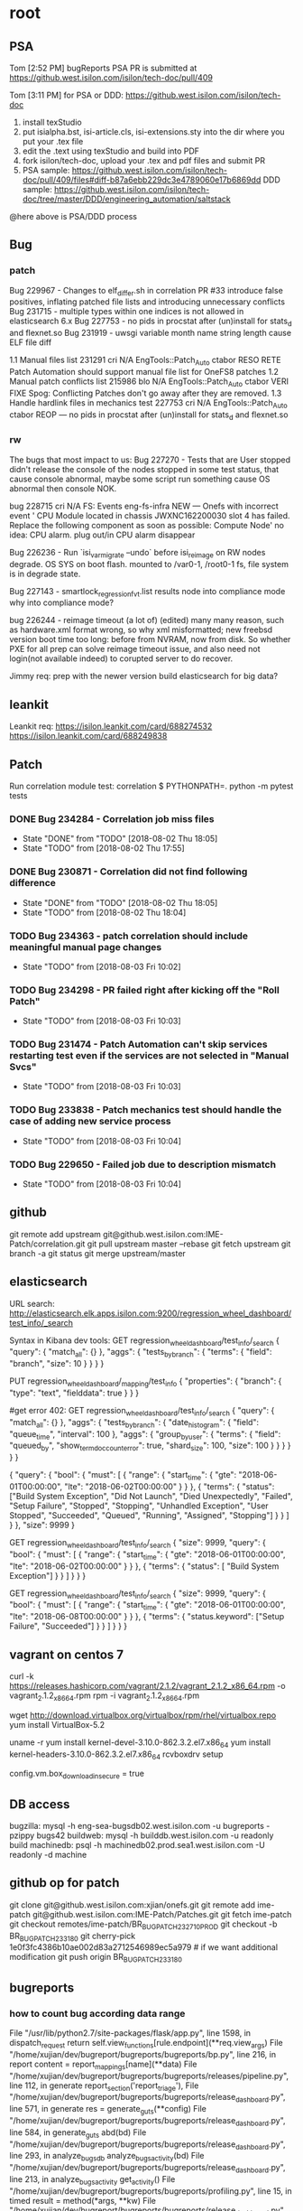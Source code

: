 * root
** PSA
   Tom [2:52 PM]
   bugReports PSA PR is submitted at https://github.west.isilon.com/isilon/tech-doc/pull/409

   Tom [3:11 PM]
   for PSA or DDD:
   https://github.west.isilon.com/isilon/tech-doc

   1. install texStudio
   2. put isialpha.bst, isi-article.cls, isi-extensions.sty into the dir where you put your .tex file
   3. edit the .text using texStudio and build into PDF
   4. fork isilon/tech-doc, upload your .tex and pdf files and submit PR
   5. PSA sample: https://github.west.isilon.com/isilon/tech-doc/pull/409/files#diff-b87a6ebb229dc3e4789060e17b6869dd
      DDD sample: https://github.west.isilon.com/isilon/tech-doc/tree/master/DDD/engineering_automation/saltstack
   @here above is PSA/DDD process
** Bug
*** patch
    Bug 229967 - Changes to elf_differ.sh in correlation PR #33 introduce false positives, inflating patched file lists and introducing unnecessary conflicts
    Bug 231715 - multiple types within one indices is not allowed in elasticsearch 6.x
    Bug 227753 - no pids in procstat after (un)install for stats_d and flexnet.so
    Bug 231919 - uwsgi variable month name string length cause ELF file diff

    1.1	Manual files list 
    231291
    cri	N/A	EngTools::Patch_Auto	ctabor	RESO	RETE	Patch Automation should support manual file list for OneFS8 patches
    1.2	Manual patch conflicts list
    215986
    blo	N/A	EngTools::Patch_Auto	ctabor	VERI	FIXE	Spog: Conflicting Patches don't go away after they are removed.
    1.3	Handle hardlink files in mechanics test
    227753
    cri	N/A	EngTools::Patch_Auto	ctabor	REOP	---	no pids in procstat after (un)install for stats_d and flexnet.so
*** rw
    The bugs that most impact to us:
    Bug 227270 - Tests that are User stopped didn't release the console of the nodes
    stopped in some test status, that cause console abnormal, maybe some script run something cause OS abnormal then console NOK.
    
    bug 228715    cri    N/A    FS: Events    eng-fs-infra    NEW    ---    Onefs with incorrect event ' CPU Module located in chassis JWXNC162200030 slot 4 has failed. Replace the following component as soon as possible: Compute Node'
    no idea: CPU alarm. plug out/in CPU alarm disappear
    
    Bug 226236 - Run `isi_var_migrate --undo` before isi_reimage on RW nodes
    degrade. OS SYS on boot flash. mounted to /var0-1, /root0-1 fs, file system is in degrade state.
    
    Bug 227143 - smartlock_regression_fvt.list results node into compliance mode
    why into compliance mode?
    
    bug 226244 - reimage timeout  (a lot of) (edited)
    many many reason, such as hardware.xml format wrong, so why xml misformatted;
    new freebsd version boot time too long: before from NVRAM, now from disk.
    So whether PXE for all prep can solve reimage timeout issue, and also need not login(not available indeed) to corupted server to do recover.

    Jimmy req:
    prep with the newer version
    build elasticsearch for big data?
** leankit
   Leankit req:
   https://isilon.leankit.com/card/688274532
   https://isilon.leankit.com/card/688249838
** Patch
   Run correlation module test:
   correlation $ PYTHONPATH=. python -m pytest tests
*** DONE Bug 234284 - Correlation job miss files
    CLOSED: [2018-08-02 Thu 18:05]
    - State "DONE"       from "TODO"       [2018-08-02 Thu 18:05]
    - State "TODO"       from              [2018-08-02 Thu 17:55]
*** DONE Bug 230871 - Correlation did not find following difference
    CLOSED: [2018-08-02 Thu 18:05]
    - State "DONE"       from "TODO"       [2018-08-02 Thu 18:05]
    - State "TODO"       from              [2018-08-02 Thu 18:04]


*** TODO Bug 234363 - patch correlation should include meaningful manual page changes

    - State "TODO"       from              [2018-08-03 Fri 10:02]
*** TODO Bug 234298 - PR failed right after kicking off the "Roll Patch"
    - State "TODO"       from              [2018-08-03 Fri 10:03]
*** TODO Bug 231474 - Patch Automation can't skip services restarting test even if the services are not selected in "Manual Svcs"
    - State "TODO"       from              [2018-08-03 Fri 10:03]
*** TODO Bug 233838 - Patch mechanics test should handle the case of adding new service process
    - State "TODO"       from              [2018-08-03 Fri 10:04]
*** TODO Bug 229650 - Failed job due to description mismatch
    - State "TODO"       from              [2018-08-03 Fri 10:04]
** github
   git remote add upstream git@github.west.isilon.com:IME-Patch/correlation.git
   git pull upstream master --rebase
   git fetch upstream
   git branch -a
   git status
   git merge upstream/master
** elasticsearch
   URL search:
   http://elasticsearch.elk.apps.isilon.com:9200/regression_wheel_dashboard/test_info/_search

   Syntax in Kibana dev tools:
   GET regression_wheel_dashboard/test_info/_search
   {
     "query": {
       "match_all": {}
     },
     "aggs": {
       "tests_by_branch": {
         "terms": {
           "field": "branch",
           "size": 10
         }
       }
     }
   }
  
   PUT regression_wheel_dashboard/_mapping/test_info
   {
     "properties": {
       "branch": { 
         "type":     "text",
         "fielddata": true
       }
     }
   }
  
   #get error 402:
   GET regression_wheel_dashboard/test_info/_search
   {
     "query": {
       "match_all": {}
     },
     "aggs": {
       "tests_by_branch": {
                   "date_histogram": {
                       "field": "queue_time",
                       "interval": 100
                   },
                   "aggs": {
                       "group_by_user": {
                           "terms": {
                               "field": "queued_by",
                               "show_term_doc_count_error": true,
                               "shard_size": 100,
                               "size": 100
                           }
                       }
                   }
               }
       }
   }
  
  
   {
       "query": {
           "bool": {
               "must": [
                   {
                       "range": {
                           "start_time": {
                               "gte": "2018-06-01T00:00:00", "lte": "2018-06-02T00:00:00"
                                   }
                       }
                   },
                   {
                       "terms": {
                           "status":
                               ["Build System Exception", "Did Not Launch", "Died Unexpectedly", "Failed", "Setup Failure", "Stopped", "Stopping", "Unhandled Exception", "User Stopped", "Succeeded", "Queued", "Running", "Assigned", "Stopping"]
                               }
                   }
                   ]
                   }
       },
           "size": 9999
   }
  
  
  
   GET regression_wheel_dashboard/test_info/_search
   {
           "size": 9999,
           "query": {
             "bool": {
               "must": [
                 {
                   "range": {
                     "start_time": {
                         "gte": "2018-06-01T00:00:00",
                         "lte": "2018-06-02T00:00:00"
                     }
                   }
                 },
                 {
                       "terms": {
                           "status": [ "Build System Exception"]
                       }
                 }              
               ]
             }
           }
   }
  
   GET regression_wheel_dashboard/test_info/_search
   {
           "size": 9999,
           "query": {
             "bool": {
               "must": [
                 {
                   "range": {
                     "start_time": {
                         "gte": "2018-06-01T00:00:00",
                         "lte": "2018-06-08T00:00:00"
                     }
                   }
                 },
                 {
                       "terms": {
                           "status.keyword": ["Setup Failure", "Succeeded"]
                       }
                 }              
               ]
             }
           }
   }
** vagrant on centos 7
   # install packages
   curl -k https://releases.hashicorp.com/vagrant/2.1.2/vagrant_2.1.2_x86_64.rpm -o vagrant_2.1.2_x86_64.rpm
   rpm -i vagrant_2.1.2_x86_64.rpm
   # need to disable secure sign in repo config:
   wget http://download.virtualbox.org/virtualbox/rpm/rhel/virtualbox.repo
   yum install VirtualBox-5.2
   # install corresponding kernel head then setup virtualbox driver
   uname -r
   yum install kernel-devel-3.10.0-862.3.2.el7.x86_64
   yum install kernel-headers-3.10.0-862.3.2.el7.x86_64
   rcvboxdrv setup
   # disable secure vagrant box download
   config.vm.box_download_insecure = true
** DB access
   bugzilla: mysql -h eng-sea-bugsdb02.west.isilon.com -u bugreports -pzippy bugs42
   buildweb: mysql -h builddb.west.isilon.com -u readonly build
   machinedb: psql -h machinedb02.prod.sea1.west.isilon.com -U readonly -d machine
** github op for patch
   git clone git@github.west.isilon.com:xjian/onefs.git
   git remote add ime-patch git@github.west.isilon.com:IME-Patch/Patches.git
   git fetch ime-patch
   git checkout remotes/ime-patch/BR_BUG_PATCH_232710_PROD
   git checkout -b BR_BUG_PATCH_233180
   git cherry-pick 1e0f3fc4386b10ae002d83a2712546989ec5a979 # if we want additional modification
   git push origin BR_BUG_PATCH_233180
** bugreports
*** how to count bug according data range
    File "/usr/lib/python2.7/site-packages/flask/app.py", line 1598, in dispatch_request
    return self.view_functions[rule.endpoint](**req.view_args)
    File "/home/xujian/dev/bugreport/bugreports/bugreports/bp.py", line 216, in report
    content = report_mappings[name](**data)
    File "/home/xujian/dev/bugreport/bugreports/bugreports/releases/pipeline.py", line 112, in generate
    report_section('report_triage'),
    File "/home/xujian/dev/bugreport/bugreports/bugreports/release_dashboard.py", line 571, in generate
    res = generate_guts(**config)
    File "/home/xujian/dev/bugreport/bugreports/bugreports/release_dashboard.py", line 584, in generate_guts
    abd(bd)
    File "/home/xujian/dev/bugreport/bugreports/bugreports/release_dashboard.py", line 293, in analyze_bugsdb
    analyze_bugs_activity(bd)
    File "/home/xujian/dev/bugreport/bugreports/bugreports/release_dashboard.py", line 213, in analyze_bugs_activity
    get_activity()
    File "/home/xujian/dev/bugreport/bugreports/bugreports/profiling.py", line 15, in timed
    result = method(*args, **kw)
    File "/home/xujian/dev/bugreport/bugreports/bugreports/release_dashboard.py", line 208, in get_activity
    who, bug_when, field, added, removed)
    File "/home/xujian/dev/bugreport/bugreports/bugreports/models.py", line 1225, in process_change
    self.process_to(when, when.date())
    File "/home/xujian/dev/bugreport/bugreports/bugreports/models.py", line 1181, in process_to
    self.process_transitions_to_time(to_time, to_date)
    File "/home/xujian/dev/bugreport/bugreports/bugreports/models.py", line 1150, in process_transitions_to_time
    self.tabulate_transitions(self.last_update_date)

** TODO plan for patch tool transfer
   DEADLINE: <2018-08-29 Wed>
** TODO new dashboard
   DEADLINE: <2018-09-15 Sat>
** TODO need white file list in patch maker
** TODO dashboard RW/build/DT
   - end to end of alarming and trouble shooting.
   - learn from isilon dashboard.
   - test running vs hardware status, ask heavily on illustration/analysis of background data/status.
   
